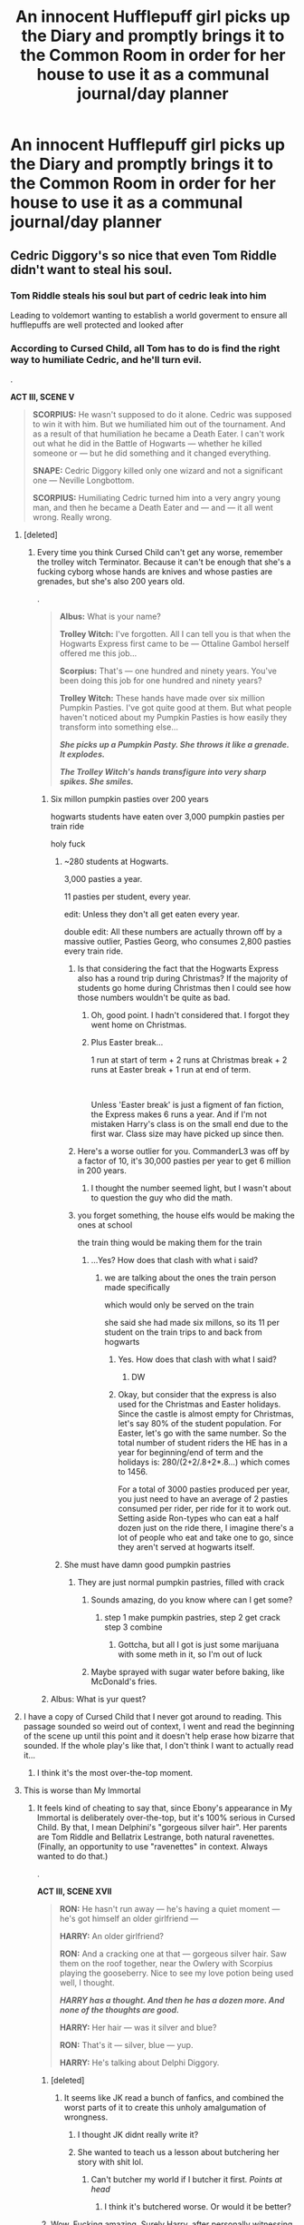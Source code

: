 #+TITLE: An innocent Hufflepuff girl picks up the Diary and promptly brings it to the Common Room in order for her house to use it as a communal journal/day planner

* An innocent Hufflepuff girl picks up the Diary and promptly brings it to the Common Room in order for her house to use it as a communal journal/day planner
:PROPERTIES:
:Author: Bleepbloopbotz2
:Score: 162
:DateUnix: 1562834607.0
:DateShort: 2019-Jul-11
:FlairText: Prompt
:END:

** Cedric Diggory's so nice that even Tom Riddle didn't want to steal his soul.
:PROPERTIES:
:Author: upvotingcats
:Score: 114
:DateUnix: 1562842777.0
:DateShort: 2019-Jul-11
:END:

*** Tom Riddle steals his soul but part of cedric leak into him

Leading to voldemort wanting to establish a world goverment to ensure all hufflepuffs are well protected and looked after
:PROPERTIES:
:Author: CommanderL3
:Score: 91
:DateUnix: 1562843104.0
:DateShort: 2019-Jul-11
:END:


*** According to Cursed Child, all Tom has to do is find the right way to humiliate Cedric, and he'll turn evil.

.

*ACT III, SCENE V*

#+begin_quote
  *SCORPIUS:* He wasn't supposed to do it alone. Cedric was supposed to win it with him. But we humiliated him out of the tournament. And as a result of that humiliation he became a Death Eater. I can't work out what he did in the Battle of Hogwarts --- whether he killed someone or --- but he did something and it changed everything.

  *SNAPE:* Cedric Diggory killed only one wizard and not a significant one --- Neville Longbottom.

  *SCORPIUS:* Humiliating Cedric turned him into a very angry young man, and then he became a Death Eater and --- and --- it all went wrong. Really wrong.
#+end_quote
:PROPERTIES:
:Author: 4ecks
:Score: 40
:DateUnix: 1562846261.0
:DateShort: 2019-Jul-11
:END:

**** [deleted]
:PROPERTIES:
:Score: 60
:DateUnix: 1562850130.0
:DateShort: 2019-Jul-11
:END:

***** Every time you think Cursed Child can't get any worse, remember the trolley witch Terminator. Because it can't be enough that she's a fucking cyborg whose hands are knives and whose pasties are grenades, but she's also 200 years old.

.

#+begin_quote
  *Albus:* What is your name?

  *Trolley Witch:* I've forgotten. All I can tell you is that when the Hogwarts Express first came to be --- Ottaline Gambol herself offered me this job...

  *Scorpius:* That's --- one hundred and ninety years. You've been doing this job for one hundred and ninety years?

  *Trolley Witch:* These hands have made over six million Pumpkin Pasties. I've got quite good at them. But what people haven't noticed about my Pumpkin Pasties is how easily they transform into something else...

  */She picks up a Pumpkin Pasty. She throws it like a grenade. It explodes./*

  */The Trolley Witch's hands transfigure into very sharp spikes. She smiles./*
#+end_quote
:PROPERTIES:
:Author: 4ecks
:Score: 59
:DateUnix: 1562852095.0
:DateShort: 2019-Jul-11
:END:

****** Six millon pumpkin pasties over 200 years

hogwarts students have eaten over 3,000 pumpkin pasties per train ride

holy fuck
:PROPERTIES:
:Author: CommanderL3
:Score: 44
:DateUnix: 1562854443.0
:DateShort: 2019-Jul-11
:END:

******* ~280 students at Hogwarts.

3,000 pasties a year.

11 pasties per student, every year.

edit: Unless they don't all get eaten every year.

double edit: All these numbers are actually thrown off by a massive outlier, Pasties Georg, who consumes 2,800 pasties every train ride.
:PROPERTIES:
:Author: ForwardDiscussion
:Score: 53
:DateUnix: 1562858744.0
:DateShort: 2019-Jul-11
:END:

******** Is that considering the fact that the Hogwarts Express also has a round trip during Christmas? If the majority of students go home during Christmas then I could see how those numbers wouldn't be quite as bad.
:PROPERTIES:
:Author: SouthernVices
:Score: 19
:DateUnix: 1562863400.0
:DateShort: 2019-Jul-11
:END:

********* Oh, good point. I hadn't considered that. I forgot they went home on Christmas.
:PROPERTIES:
:Author: ForwardDiscussion
:Score: 11
:DateUnix: 1562863479.0
:DateShort: 2019-Jul-11
:END:


********* Plus Easter break...

1 run at start of term + 2 runs at Christmas break + 2 runs at Easter break + 1 run at end of term.

​

Unless 'Easter break' is just a figment of fan fiction, the Express makes 6 runs a year. And if I'm not mistaken Harry's class is on the small end due to the first war. Class size may have picked up since then.
:PROPERTIES:
:Author: Huntrrz
:Score: 11
:DateUnix: 1562868538.0
:DateShort: 2019-Jul-11
:END:


******** Here's a worse outlier for you. CommanderL3 was off by a factor of 10, it's 30,000 pasties per year to get 6 million in 200 years.
:PROPERTIES:
:Author: The_Truthkeeper
:Score: 11
:DateUnix: 1562876731.0
:DateShort: 2019-Jul-12
:END:

********* I thought the number seemed light, but I wasn't about to question the guy who did the math.
:PROPERTIES:
:Author: ForwardDiscussion
:Score: 4
:DateUnix: 1562877523.0
:DateShort: 2019-Jul-12
:END:


******** you forget something, the house elfs would be making the ones at school

the train thing would be making them for the train
:PROPERTIES:
:Author: CommanderL3
:Score: -5
:DateUnix: 1562858954.0
:DateShort: 2019-Jul-11
:END:

********* ...Yes? How does that clash with what i said?
:PROPERTIES:
:Author: ForwardDiscussion
:Score: 5
:DateUnix: 1562859066.0
:DateShort: 2019-Jul-11
:END:

********** we are talking about the ones the train person made specifically

which would only be served on the train

she said she had made six millons, so its 11 per student on the train trips to and back from hogwarts
:PROPERTIES:
:Author: CommanderL3
:Score: 0
:DateUnix: 1562859184.0
:DateShort: 2019-Jul-11
:END:

*********** Yes. How does that clash with what I said?
:PROPERTIES:
:Author: ForwardDiscussion
:Score: 11
:DateUnix: 1562859253.0
:DateShort: 2019-Jul-11
:END:

************ DW
:PROPERTIES:
:Author: CommanderL3
:Score: -1
:DateUnix: 1562859375.0
:DateShort: 2019-Jul-11
:END:


*********** Okay, but consider that the express is also used for the Christmas and Easter holidays. Since the castle is almost empty for Christmas, let's say 80% of the student population. For Easter, let's go with the same number. So the total number of student riders the HE has in a year for beginning/end of term and the holidays is: 280/(2+2/.8+2*.8...) which comes to 1456.

For a total of 3000 pasties produced per year, you just need to have an average of 2 pasties consumed per rider, per ride for it to work out. Setting aside Ron-types who can eat a half dozen just on the ride there, I imagine there's a lot of people who eat and take one to go, since they aren't served at hogwarts itself.
:PROPERTIES:
:Author: meterion
:Score: 1
:DateUnix: 1562873415.0
:DateShort: 2019-Jul-12
:END:


******* She must have damn good pumpkin pastries
:PROPERTIES:
:Author: Luftenwaffe
:Score: 14
:DateUnix: 1562857858.0
:DateShort: 2019-Jul-11
:END:

******** They are just normal pumpkin pastries, filled with crack
:PROPERTIES:
:Author: CommanderL3
:Score: 9
:DateUnix: 1562859088.0
:DateShort: 2019-Jul-11
:END:

********* Sounds amazing, do you know where can I get some?
:PROPERTIES:
:Author: Luftenwaffe
:Score: 3
:DateUnix: 1562859677.0
:DateShort: 2019-Jul-11
:END:

********** step 1 make pumpkin pastries, step 2 get crack step 3 combine
:PROPERTIES:
:Author: CommanderL3
:Score: 8
:DateUnix: 1562859837.0
:DateShort: 2019-Jul-11
:END:

*********** Gottcha, but all I got is just some marijuana with some meth in it, so I'm out of luck
:PROPERTIES:
:Author: Luftenwaffe
:Score: 4
:DateUnix: 1562860034.0
:DateShort: 2019-Jul-11
:END:


********* Maybe sprayed with sugar water before baking, like McDonald's fries.
:PROPERTIES:
:Author: Huntrrz
:Score: 1
:DateUnix: 1562868600.0
:DateShort: 2019-Jul-11
:END:


****** Albus: What is yur quest?
:PROPERTIES:
:Author: Huntrrz
:Score: 2
:DateUnix: 1562868327.0
:DateShort: 2019-Jul-11
:END:


**** I have a copy of Cursed Child that I never got around to reading. This passage sounded so weird out of context, I went and read the beginning of the scene up until this point and it doesn't help erase how bizarre that sounded. If the whole play's like that, I don't think I want to actually read it...
:PROPERTIES:
:Author: SilverSparrows
:Score: 17
:DateUnix: 1562865278.0
:DateShort: 2019-Jul-11
:END:

***** I think it's the most over-the-top moment.
:PROPERTIES:
:Author: Lautael
:Score: 5
:DateUnix: 1562866338.0
:DateShort: 2019-Jul-11
:END:


**** This is worse than My Immortal
:PROPERTIES:
:Author: blast_ended_sqrt
:Score: 24
:DateUnix: 1562852167.0
:DateShort: 2019-Jul-11
:END:

***** It feels kind of cheating to say that, since Ebony's appearance in My Immortal is deliberately over-the-top, but it's 100% serious in Cursed Child. By that, I mean Delphini's "gorgeous silver hair". Her parents are Tom Riddle and Bellatrix Lestrange, both natural ravenettes. (Finally, an opportunity to use "ravenettes" in context. Always wanted to do that.)

.

*ACT III, SCENE XVII*

#+begin_quote
  *RON:* He hasn't run away --- he's having a quiet moment --- he's got himself an older girlfriend ---

  *HARRY:* An older girlfriend?

  *RON:* And a cracking one at that --- gorgeous silver hair. Saw them on the roof together, near the Owlery with Scorpius playing the gooseberry. Nice to see my love potion being used well, I thought.

  */HARRY has a thought. And then he has a dozen more. And none of the thoughts are good./*

  *HARRY:* Her hair --- was it silver and blue?

  *RON:* That's it --- silver, blue --- yup.

  *HARRY:* He's talking about Delphi Diggory.
#+end_quote
:PROPERTIES:
:Author: 4ecks
:Score: 33
:DateUnix: 1562852467.0
:DateShort: 2019-Jul-11
:END:

****** [deleted]
:PROPERTIES:
:Score: 26
:DateUnix: 1562863674.0
:DateShort: 2019-Jul-11
:END:

******* It seems like JK read a bunch of fanfics, and combined the worst parts of it to create this unholy amalgumation of wrongness.
:PROPERTIES:
:Author: Taarabdh
:Score: 23
:DateUnix: 1562864262.0
:DateShort: 2019-Jul-11
:END:

******** I thought JK didnt really write it?
:PROPERTIES:
:Author: textposts_only
:Score: 12
:DateUnix: 1562877444.0
:DateShort: 2019-Jul-12
:END:


******** She wanted to teach us a lesson about butchering her story with shit lol.
:PROPERTIES:
:Author: Garanar
:Score: 1
:DateUnix: 1562889563.0
:DateShort: 2019-Jul-12
:END:

********* Can't butcher my world if I butcher it first. /Points at head/
:PROPERTIES:
:Author: Regular_Bus
:Score: 4
:DateUnix: 1562894733.0
:DateShort: 2019-Jul-12
:END:

********** I think it's butchered worse. Or would it be better?
:PROPERTIES:
:Author: Garanar
:Score: 1
:DateUnix: 1562894754.0
:DateShort: 2019-Jul-12
:END:


****** Wow. Fucking amazing. Surely Harry, after personally witnessing the misery Merope Gaunt caused with her love potions, literally the cause of all his misfortune in life, would have absolutely no qualms with his best friend handing them out to hormonal kids.
:PROPERTIES:
:Author: meterion
:Score: 14
:DateUnix: 1562873599.0
:DateShort: 2019-Jul-12
:END:


**** ...wtf Is this the actual text or a parody?

I never got around to reading Cursed Child because of the horrible reviews, but that excerpt would just take it to a whole new level. D:<
:PROPERTIES:
:Author: silverminnow
:Score: 10
:DateUnix: 1562868905.0
:DateShort: 2019-Jul-11
:END:

***** 100% real. It's kind of sad. Many people don't even consider it canon.

I mean, Death Eater Cedric Diggory? Come on....
:PROPERTIES:
:Author: awesam5084
:Score: 16
:DateUnix: 1562870296.0
:DateShort: 2019-Jul-11
:END:

****** I can't consider it canon. I can only consider it trashy nonsense Rita Skeeter wrote to try to get her notoriety back.
:PROPERTIES:
:Author: OHRavenclaw
:Score: 8
:DateUnix: 1562888222.0
:DateShort: 2019-Jul-12
:END:

******* I like that idea. I mean, it sounds like "The Life and Lies of Albus Dumbledore" except for Harry Potter.
:PROPERTIES:
:Author: awesam5084
:Score: 3
:DateUnix: 1562959423.0
:DateShort: 2019-Jul-12
:END:


****** Oh my god. It's so much worse than I ever imagined.
:PROPERTIES:
:Author: silverminnow
:Score: 4
:DateUnix: 1562871532.0
:DateShort: 2019-Jul-11
:END:

******* yep... there is also down to earth fanfician Ron bashing. Ron actually tries to threaten someone and then realizes his wand is the wrong way around.
:PROPERTIES:
:Author: textposts_only
:Score: 11
:DateUnix: 1562877493.0
:DateShort: 2019-Jul-12
:END:


******* It gets worse. Harry says he wishes Albus wasn't his son.
:PROPERTIES:
:Author: awesam5084
:Score: 4
:DateUnix: 1562959594.0
:DateShort: 2019-Jul-12
:END:


***** Pretty sure this entire subreddit views it as bad FanFiction.
:PROPERTIES:
:Author: Garanar
:Score: 7
:DateUnix: 1562889604.0
:DateShort: 2019-Jul-12
:END:


**** Shhhhh, speak not of the forbidden text
:PROPERTIES:
:Author: AevnNoram
:Score: 9
:DateUnix: 1562860360.0
:DateShort: 2019-Jul-11
:END:


**** Curse child is also hot steaming garbage with dog poop mix throughout.
:PROPERTIES:
:Author: ashez2ashes
:Score: 3
:DateUnix: 1562890446.0
:DateShort: 2019-Jul-12
:END:


**** This thread is a mess and I fucking love it.
:PROPERTIES:
:Author: DeliSoupItExplodes
:Score: 2
:DateUnix: 1562870075.0
:DateShort: 2019-Jul-11
:END:


** Tom Marvolo Riddle was a stubborn person. Cruel, yes, and willing to harm others to reach his goals, but he was, above all, strong-willed.

Even a mere /fragment/ of his soul, of who he was /as a teenager/, should have been enough to overpower most adult wizards, let alone the mere child who first wrote into his diary.

But, even if he was a genius, the spell matrix that allowed his Horcrux to replay his memories, to communicate with other people, to /have a personality/, was not designed to cope with more than one, two people at the same time.

The older students were suspicious of the diary, of course, but their suspects were put to rest as the spell matrix broke down, worn off by the constant onslaught of minds and souls and the /mundane, *inane JOtTiNgS OF hOuSe H̺Ư͒͑͢f̴̴̪͛̒͗̀f̼̺̖͔̿̾͛̀l̷̰̃̓͘ͅE͎͍̗̲͙͊̓͂͘P̴͙͕̮̑̂̓̈́̾͢͠u͚̹̫̇F̗̌̊̃f͇̦͉͇*/.

The diary became quiescent, whatever personality it once displayed /gone/, but the Horcrux was still there - and with every brush of the fingers, with every tear falling on its pages, with every drop of ink soaking its paper, fragments of the contained souls left it.

Tom Marvolo Riddle was strong-willed, but not strong-willed enough to take over dozens of people.

And yet, the fragments of his soul lingered.

Not strong enough to control the children who interacted with him, but strong enough to influence them.

And even if Hufflepuff is known as the house of the duffers, of the underachievers, Hufflepuff is also the house of those who work hard. Who are loyal, who support each other. Who keep in touch after school. Who are patient.

Who can bide their time.

 

*Edit:* seeing the prompt I couldn't help but think of Wizard Lenin in /Lily and the Art of Being Sisyphus/, but I didn't get far enough for the CommiePuffs to stage their revolution. They'll probably change their house colors at some point, though.
:PROPERTIES:
:Author: mftrhu
:Score: 36
:DateUnix: 1562872784.0
:DateShort: 2019-Jul-11
:END:

*** It's always the ones you least suspect that you need to watch out for. This just reinforces the fact that you can't trust Hufflepuffs. They'll take over the government and you won't even notice until it's too late to do anything but thank them.
:PROPERTIES:
:Author: paper0wl
:Score: 4
:DateUnix: 1562903490.0
:DateShort: 2019-Jul-12
:END:


*** Nicely done. I enjoyed that. Great ending.
:PROPERTIES:
:Author: SMTRodent
:Score: 3
:DateUnix: 1562881638.0
:DateShort: 2019-Jul-12
:END:


** Poor Tom Riddle...
:PROPERTIES:
:Score: 3
:DateUnix: 1562865573.0
:DateShort: 2019-Jul-11
:END:


** If a whole house uses the diary then would Voldemort have been able to come back without killing anyone with tons of people transferring their magic into the book together?
:PROPERTIES:
:Author: Myflame_shinesbright
:Score: 2
:DateUnix: 1567700000.0
:DateShort: 2019-Sep-05
:END:
